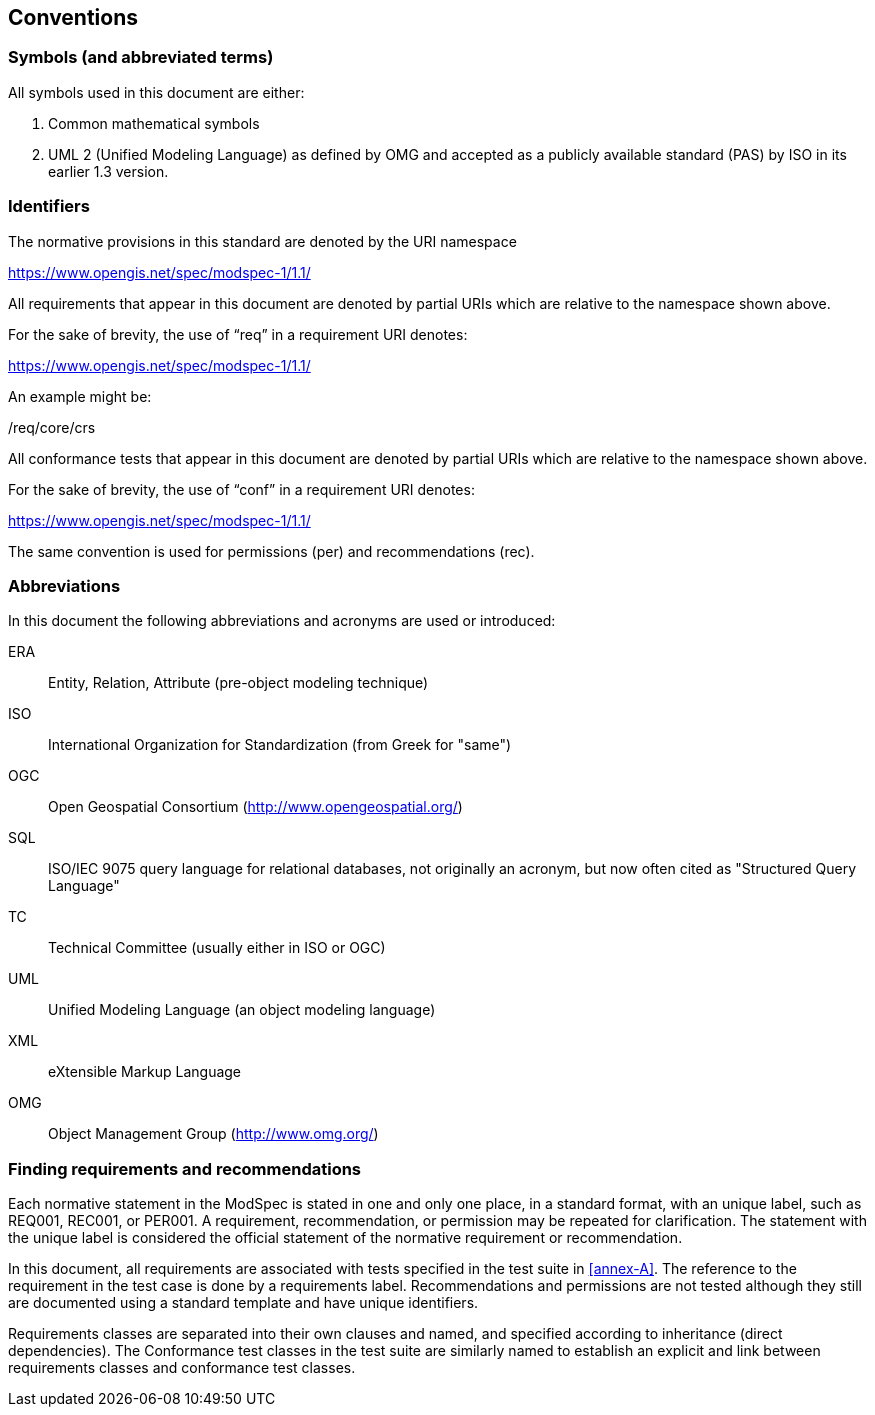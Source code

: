 [[cls-6]]
== Conventions

=== Symbols (and abbreviated terms)

All symbols used in this document are either:

. Common mathematical symbols
. UML 2 (Unified Modeling Language) as defined by OMG and accepted as a publicly
available standard (PAS) by ISO in its earlier 1.3 version.

=== Identifiers

The normative provisions in this standard are denoted by the URI namespace

https://www.opengis.net/spec/modspec-1/1.1/

All requirements that appear in this document are denoted by partial URIs which are relative to the namespace shown above.

For the sake of brevity, the use of “req” in a requirement URI denotes:

https://www.opengis.net/spec/modspec-1/1.1/

An example might be:

/req/core/crs

All conformance tests that appear in this document are denoted by partial URIs which are relative to the namespace shown above.

For the sake of brevity, the use of “conf” in a requirement URI denotes:

https://www.opengis.net/spec/modspec-1/1.1/

The same convention is used for permissions (per) and recommendations (rec).

=== Abbreviations

In this document the following abbreviations and acronyms are used or introduced:

ERA:: Entity, Relation, Attribute (pre-object modeling technique)
ISO:: International Organization for Standardization (from Greek for "same")
OGC:: Open Geospatial Consortium (http://www.opengeospatial.org/)
SQL:: ISO/IEC 9075 query language for relational databases, not originally an acronym, but now often cited as "Structured Query Language"
TC:: Technical Committee (usually either in ISO or OGC)
UML:: Unified Modeling Language (an object modeling language)
XML:: eXtensible Markup Language
OMG:: Object Management Group (http://www.omg.org/)

[[cls-6-3]]
=== Finding requirements and recommendations

Each normative statement in the ModSpec is stated in one and only one place,
in a standard format, with an unique label, such as REQ001, REC001, or PER001. A requirement, recommendation, or permission may be repeated for clarification. 
The statement with the unique label is considered the official statement of the normative requirement or recommendation. 

In this document, all requirements are associated with tests specified in the test suite
in <<annex-A>>. The reference to the requirement in the test case is done by a
requirements label. Recommendations and permissions are not tested although they still are documented using a standard template and have unique identifiers.

Requirements classes are separated into their own clauses and named, and specified
according to inheritance (direct dependencies). The Conformance test classes in the
test suite are similarly named to establish an explicit and link between
requirements classes and conformance test classes.
